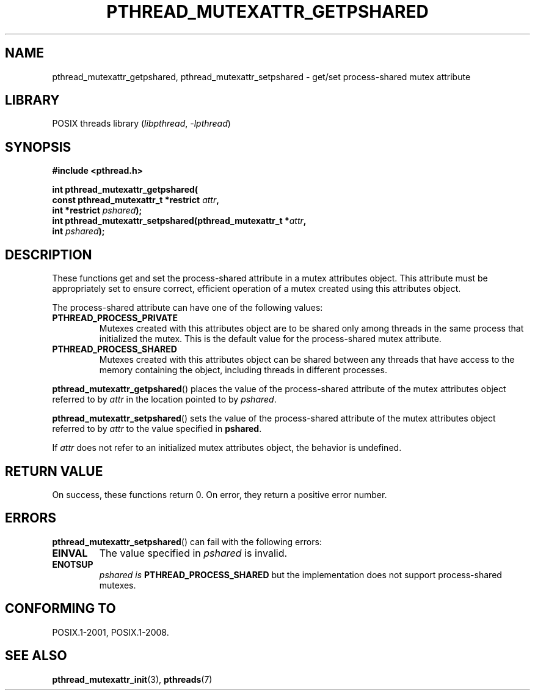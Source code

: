.\" Copyright (c) 2017, Michael Kerrisk <mtk.manpages@gmail.com>
.\"
.\" SPDX-License-Identifier: Linux-man-pages-copyleft
.\"
.TH PTHREAD_MUTEXATTR_GETPSHARED 3 2021-03-22 "Linux" "Linux Programmer's Manual"
.SH NAME
pthread_mutexattr_getpshared, pthread_mutexattr_setpshared \- get/set
process-shared mutex attribute
.SH LIBRARY
POSIX threads library
.RI ( libpthread ", " -lpthread )
.SH SYNOPSIS
.nf
.B #include <pthread.h>
.PP
.BI "int pthread_mutexattr_getpshared("
.BI "                      const pthread_mutexattr_t *restrict " attr ,
.BI "                      int *restrict " pshared );
.BI "int pthread_mutexattr_setpshared(pthread_mutexattr_t *" attr ,
.BI "                      int " pshared );
.fi
.SH DESCRIPTION
These functions get and set the process-shared attribute
in a mutex attributes object.
This attribute must be appropriately set to ensure correct,
efficient operation of a mutex created using this attributes object.
.PP
The process-shared attribute can have one of the following values:
.TP
.B PTHREAD_PROCESS_PRIVATE
Mutexes created with this attributes object are to be shared
only among threads in the same process that initialized the mutex.
This is the default value for the process-shared mutex attribute.
.TP
.B PTHREAD_PROCESS_SHARED
Mutexes created with this attributes object can be shared between
any threads that have access to the memory containing the object,
including threads in different processes.
.PP
.BR pthread_mutexattr_getpshared ()
places the value of the process-shared attribute of
the mutex attributes object referred to by
.IR attr
in the location pointed to by
.IR pshared .
.PP
.BR pthread_mutexattr_setpshared ()
sets the value of the process-shared attribute of
the mutex attributes object referred to by
.IR attr
to the value specified in
.BR pshared .
.PP
If
.I attr
does not refer to an initialized mutex attributes object,
the behavior is undefined.
.SH RETURN VALUE
On success, these functions return 0.
On error, they return a positive error number.
.SH ERRORS
.BR pthread_mutexattr_setpshared ()
can fail with the following errors:
.TP
.B EINVAL
The value specified in
.I pshared
is invalid.
.TP
.B ENOTSUP
.I pshared is
.BR PTHREAD_PROCESS_SHARED
but the implementation does not support process-shared mutexes.
.SH CONFORMING TO
POSIX.1-2001, POSIX.1-2008.
.SH SEE ALSO
.ad l
.nh
.BR pthread_mutexattr_init (3),
.BR pthreads (7)
